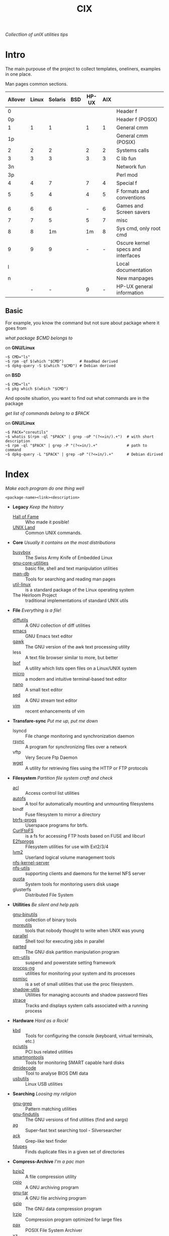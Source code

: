 # File          : cix-main.org
# Created       : Sat 07 Nov 2015 22:58:38
# Last Modified : <2016-11-26 Sat 21:35:06 GMT> sharlatan
# Maintainer    : sharlatan <sharlatanus@gmail.com>
# Short         :

#+OPTIONS: num:nil
#+OPTIONS: toc:nil

#+TITLE: CIX
/Collectlion of unIX utilities tips/

* Intro

The main purpouse of the project to collect templates, oneliners, examples in
one place.

Man pages common sections.

| Allover | Linux | Solaris | BSD | HP-UX | AIX |                                    |
|---------+-------+---------+-----+-------+-----+------------------------------------|
|       0 |       |         |     |       |     | Header f                           |
|      0p |       |         |     |       |     | Header f (POSIX)                   |
|       1 |     1 |       1 |     |     1 |   1 | General cmm                        |
|      1p |       |         |     |       |     | General cmm (POSIX)                |
|       2 |     2 |       2 |     |     2 |   2 | Systems calls                      |
|       3 |     3 |       3 |     |     3 |   3 | C lib fun                          |
|      3n |       |         |     |       |     | Network fun                        |
|      3p |       |         |     |       |     | Perl mod                           |
|       4 |     4 |       7 |     |     7 |   4 | Special f                          |
|       5 |     5 |       4 |     |     4 |   5 | F formats and conventions          |
|       6 |     6 |       6 |     |     - |   6 | Games and Screen savers            |
|       7 |     7 |       5 |     |     5 |   7 | misc                               |
|       8 |     8 |      1m |     |    1m |   8 | Sys cmd, only root cmd             |
|       9 |     9 |       9 |     |     - |   - | Oscure kernel specs and interfaces |
|       l |       |         |     |       |     | Local documentation                |
|       n |       |         |     |       |     | New manpages                       |
|         |     - |       - |     |     9 |   - | HP-UX general information          |
|---------+-------+---------+-----+-------+-----+------------------------------------|

** Basic
For example, you know the command but not sure about package where it goes from

/what package $CMD belongs to/

on *GNU/Linux*
#+BEGIN_EXAMPLE
    ~$ CMD="ls"
    ~$ rpm -qf $(which "$CMD")       # ReadHad derived
    ~$ dpkg-query -S $(which "$CMD") # Debian derived
#+END_EXAMPLE

on *BSD*
#+BEGIN_EXAMPLE
    ~$ CMD="ls"
    ~$ pkg which $(which "$CMD")
#+END_EXAMPLE

And oposite situation, you want to find out what commands are in the package

/get list of commands belong to a $PACK/

on *GNU/Linux*
#+BEGIN_EXAMPLE
    ~$ PACK="coreutils"
    ~$ whatis $(rpm -ql "$PACK" | grep -oP "(?<=in/).+")  # with short description
    ~$ rpm -ql "$PACK" | grep -P "(?<=in/).+"             # path to command
    ~$ dpkg-query -L "$PACK" | grep -oP "(?<=in/).+"      # Debian dirived
#+END_EXAMPLE
* Index
/Make each program do one thing well/

: <package-name><link><description>

- *Legacy* /Keep the history/
  + [[./spices/cix-hall-of-fame.org][Hall of Fame]] :: Who made it posible!
  + [[./spices/cix-unix_land.org][UNIX Land]] :: Common UNIX commands.

- *Core* /Usually it contains on the most distributions/
  + [[./spices/cix-busybox.org][busybox]] :: The Swiss Army Knife of Embedded Linux
  + [[./spices/cix-gnu-core-utilities.org][gnu-core-utilities]] :: basic file, shell and text manipulation utilities
  + [[./spices/cix-man-db.org][man-db]] :: Tools for searching and reading man pages
  + [[./spices/cix-util-linux.org][util-linux]] :: is a standard package of the Linux operating system
  + The Heirloom Project :: traditional implementations of standard UNIX utils

- *File* /Everything is a file/!
  + [[file:./spices/cix-diffutils.org][diffutils]] :: A GNU collection of diff utilities
  + [[./spices/cix-emacs.org][emacs]] :: GNU Emacs text editor
  + [[./spices/cix-gawk.org][gawk]] :: The GNU version of the awk text processing utility
  + less :: A text file browser similar to more, but better
  + [[./spices/cix-lsof.org][lsof]] :: A utility which lists open files on a Linux/UNIX system
  + [[./spices/cix-micro.org][micro]] :: a modern and intuitive terminal-based text editor
  + [[./spices/cix-nano.org][nano]] :: A small text editor
  + [[./spices/cix-sed.org][sed]] :: A GNU stream text editor
  + [[./spices/cix-vim.org][vim]] :: recent enhancements of vim

- *Transfare-sync* /Put me up, put me down/
  + lsyncd :: File change monitoring and synchronization daemon
  + [[file:./cix-rsync.org][rsync]] :: A program for synchronizing files over a network
  + vftp :: Very Secure Ftp Daemon
  + [[file:./cix-wget.org][wget]] :: A utility for retrieving files using the HTTP or FTP protocols

- *Filesystem* /Partition file system craft and check/
  + [[./spices/cix-acl.org][acl]] :: Access control list utilities
  + [[./spices/cix-autofs.org][autofs]] :: A tool for automatically mounting and unmounting filesystems
  + bindf :: Fuse filesystem to mirror a directory
  + [[./spices/cix-btrfs-progs.org][btrfs-progs]] :: Userspace programs for btrfs.
  + [[./spices/cix-curlftpfs.org][CurlFtpFS]] :: is a fs for accessing FTP hosts based on FUSE and libcurl
  + [[./spices/cix-e2fsprogs.org][E2fsprogs]] :: Filesystem utilities for use with Ext2/3/4
  + [[./spices/cix-lvm2.org][lvm2]] :: Userland logical volume management tools
  + [[./spices/cix-nfs-kernel-server.org][nfs-kernel-server]] ::
  + [[./spices/cix-nfs-utils.org][nfs-utils]] :: supporting clients and daemons for the kernel NFS server
  + [[./spices/cix-linux_diskquota.org][quota]] :: System tools for monitoring users disk usage
  + glusterfs :: Distributed File System

- *Utillities* /Be silent and help ppls/
  + [[./spices/cix-gnu-binutils.org][gnu-binutils]] :: collection of binary tools
  + [[./spices/cix-moreutils.org][moreutils]] :: tools that nobody thought to write when UNIX was young
  + [[file:./spices/cix-parallel.org][parallel]] :: Shell tool for executing jobs in parallel
  + [[file:./spices/cix-parted.org][parted]] :: The GNU disk partition manipulation program
  + [[./spices/cix-pm-utils.org][pm-utils]] :: suspend and powerstate setting framework
  + [[./spices/cix-procps-ng.org][procps-ng]] :: utilities for monitoring your system and its processes
  + [[./spices/cix-psmisc.org][psmisc]] :: is a set of small utilities that use the proc filesystem.
  + [[./spices/cix-shadow-utils.org][shadow-utils]] :: Utilities for managing accounts and shadow password files
  + [[./spices/cix-strace.org][strace]] :: Tracks and displays system calls associated with a running process

- *Hardware* /Hard as a Rock!/
  + [[./spices/cix-kbd.org][kbd]] :: Tools for configuring the console (keyboard, virtual terminals, etc.)
  + [[./spices/cix-pciutils.org][pciutils]] :: PCI bus related utilities
  + [[./spices/cix-smartmontools.org][smartmontools]] :: Tools for monitoring SMART capable hard disks
  + [[./spices/cix-dmidecode.org][dmidecode]] :: Tool to analyse BIOS DMI data
  + [[./spices/cix-usbutils.org][usbutils]] :: Linux USB utilities

- *Searching* /Loosing my religion/
  + [[./spices/cix-gnu-grep.org][gnu-grep]] :: Pattern matching utilities
  + [[./spices/cix-gnu-findutils.org][gnu-findutils]] :: The GNU versions of find utilities (find and xargs)
  + [[./spices/cix-ag.org][ag]] :: Super-fast text searching tool - Silversearcher
  + [[./spices/cix-ack.org][ack]] :: Grep-like text finder
  + [[./spices/cix-fdupes.org][fdupes]] :: Finds duplicate files in a given set of directories

- *Compress-Archive* /I'm a pac man/
  + [[./spices/cix-bzip2.org][bzip2]] :: A file compression utility
  + [[./spices/cix-cpio.org][cpio]] :: A GNU archiving program
  + [[./spices/cix-gnu-tar.org][gnu-tar]] :: A GNU file archiving program
  + [[./spices/cix-gzip.org][gzip]] :: The GNU data compression program
  + [[./spices/cix-lrzip.org][lrzip]] :: Compression program optimized for large files
  + [[./spices/cix-pax.org][pax]] :: POSIX File System Archiver
  + [[./spices/cix-xz.org][xz]] :: LZMA compression utilities

- *Networking* /We all live in the someone's subnet in/
  + [[./spices/cix-bind-utils.org][bind-utils]] :: utilities for querying DNS name server
  + [[./spices/cix-bridge_utils.org][bridge-utils]] :: Utilities for configuring the linux ethernet bridge
  + [[file:./cix-curl.org][curl]] :: A utility for getting files from remote servers
  + [[./spices/cix-gnu-inetutils.org][gnu-inetutils]] :: A collection of common network programs
  + [[./spices/cix-iproute2.org][iproute2]] :: routing commands and utilities
  + [[./spices/cix-iptables.org][iptables]] :: Linux kernel packet filtering capabilities
  + [[./spices/cix-iputils.org][iputils]] :: Network monitoring tools including ping
  + [[./spices/cix-net-snmp.org][net-snmp]] :: A collection of SNMP protocol tools and libraries
  + [[./spices/cix-net-tools.org][net-tools]] :: collection of base networking utilities
  + [[./spices/cix-nmap.org][nmap]] :: Network exploration tool and security scanner
  + [[./spices/cix-openssh.org][OpenSSH]] :: An open source implementation of SSH protocol versions 1 and 2
  + [[./spices/cix-tcpdump.org][tcpdump]] :: dump traffic on a network

- *Shell* /Not just sand.../
  + [[./spices/cix-gnu-bash-builtin.org][gnu-bash-builtin]] :: GNU Bash shell built in commands
  + [[./spices/cix-fish.org][fish]] ::  A friendly interactive shell
  + [[./spices/cix-screen.org][screen]] :: A screen manager that supports multiple logins on one terminal
  + [[./spices/cix-tmux.org][tmux]] :: A terminal multiplexer
  + [[./spices/cix-zsh.org/][zsh]] ::  Powerful interactive shell

- *Scheduling* /World spinning around/
  + [[./spices/cix-at.org][at]] :: Job spooling tools
  + [[./spices/cix-cronie.org][cronie]]  :: Cron daemon for executing programs at set times

- *Media* /Pleas your eyes and ears/
  + [[file:./spices/cix-alsa-utils.org][alsa-utils]] :: Advanced Linux Sound Architecture (ALSA) utilities
  + [[./spices/cix-ffmpeg.org][ffmpeg]] :: Digital VCR and streaming server
  + [[file:./spices/cix-fontconfig.org][fontconfig]] :: Font configuration and customization library
  + [[file:./spices/cix-pulseaudio-utils.org][pulseaudio-utils]] :: PulseAudio sound server utilities
  + [[file:./spices/cix-sox.org][sox]] :: A general purpose sound file conversion tool

- *Security* /It's never be save/
  + pam :: An extensible library which provides authentication for applications
  + [[file:./spices/cix-libselinux-utils.org][libselinux-utils]] :: SELinux libselinux utilies
  + [[file:./cix-sudo.org][sudo]] :: Allows restricted root access for specified users

- *Development* /In the fields of observation chance favors only the prepared mind./
  + [[./spices/cix-glibc-common.org][glibc-common]] :: Common binaries and locale data for glibc

- *Packaging* /Pack me up, pack me down/
  + [[./spices/cix-packet-managers.org][Package managers utils]] :: PM comparison table and tricks

- *Research* /I've got a clue!/
  + [[./spices/cix-netkit.org][Linux Netkit]] :: Utilities for managing processes on your system

- *Kernel* /Go to basic/
  + [[./spices/cix-kmod.org][kmod]] :: Linux kernel module management utilities

- *Cryptograpy* /Who break Enigma code?/
  + [[./spices/cix-gpg.org][gnupg]] :: A GNU utility for secure communication and data storage
-----
* Glosary
- DMI ::
- sticky bit ::
- GUI ::
- restricted delition flag :: prevents unprivileged users from removing or
     renaming a file in the directory unless they own the file or the directory
- inode ::
- RFC :: [[https://www.rfc-editor.org/retrieve/][Request for Comment]] - official standards in the internet community.
- MBR ::
* References
** Books
- Ellen Sieve, Stephen Figgins, Robert Love & Arnold Robbinsp
  *LINUX in a nutshell 6th Edition;*
  O'reilly media, 2009;
- Evi Nemeth, Garth Snyder, Trent R. Hein, Ben Whaley;
  *UNIX and LINUX System Administration Handbook 4th edition*;
  Prentice Hall, 2013;
- Arnold Robbins;
  *UNIX in a Nutshell*;
  O'reilly, 2008;

** Articles
- M. Douglas McIlroy;
  *A Research UNIX Reader: Annotated Excerpts from the Programmer’s Manual, 1971-1986*;
** Links
- GNU Coreutils http://www.gnu.org/software/coreutils/manual/coreutils.html
- Basics of the Unix Philosophy http://homepage.cs.uri.edu/~thenry/resources/unix_art/ch01s06.html
- Filenames and Pathnames in Shell: How to do it Correctly http://www.dwheeler.com/essays/filenames-in-shell.html
- http://www.commandlinefu.com/commands/browse/sort-by-votes
- http://everythingsysadmin.com/

** Wikis
- http://wiki.bash-hackers.org/
- https://emacswiki.org/
- https://wiki.archlinux.org/
- https://wiki.freebsd.org/
- https://wiki.ubuntu.com/

** Hubs
- Bioinformatics one-liners https://github.com/stephenturner/oneliners
- Awesome Shell https://github.com/alebcay/awesome-shell
- Awesome Bash https://github.com/awesome-lists/awesome-bash

** IRC
- irc.freenode.org ::
  - #linux was created on 2001-02-09 23:16:24
  - #emacs was created on 2006-11-26 06:42:33
# End of README.org
